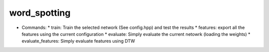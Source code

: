 word_spotting
=============

* Commands:
  * train: Train the selected network (See config.hpp) and test the results
  * features: export all the features using the current configuration
  * evaluate: Simply evaluate the current netowrk (loading the weights)
  * evaluate_features: Simply evaluate features using DTW
